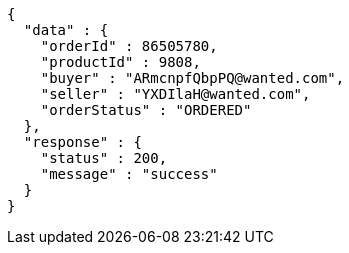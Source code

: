 [source,json,options="nowrap"]
----
{
  "data" : {
    "orderId" : 86505780,
    "productId" : 9808,
    "buyer" : "ARmcnpfQbpPQ@wanted.com",
    "seller" : "YXDIlaH@wanted.com",
    "orderStatus" : "ORDERED"
  },
  "response" : {
    "status" : 200,
    "message" : "success"
  }
}
----